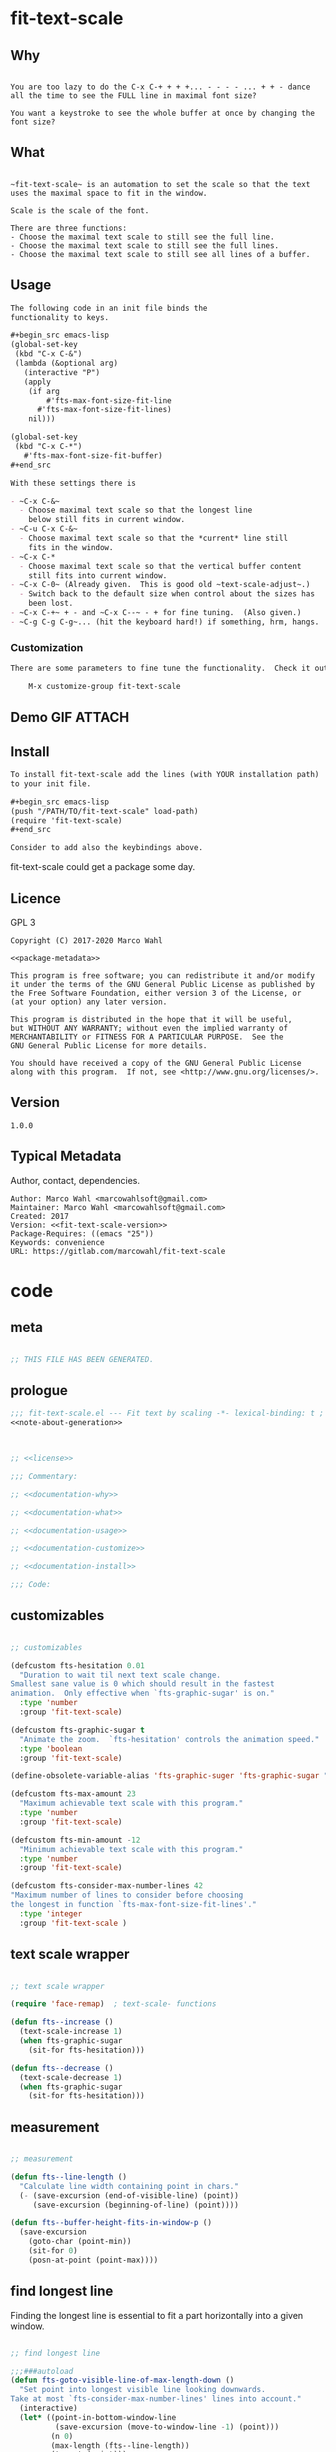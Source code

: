 

* fit-text-scale

** Why

#+name: documentation-why
#+begin_src text

You are too lazy to do the C-x C-+ + + +... - - - - ... + + - dance
all the time to see the FULL line in maximal font size?

You want a keystroke to see the whole buffer at once by changing the
font size?
#+end_src

** What

#+name: documentation-what
#+begin_src text

~fit-text-scale~ is an automation to set the scale so that the text
uses the maximal space to fit in the window.

Scale is the scale of the font.

There are three functions:
- Choose the maximal text scale to still see the full line.
- Choose the maximal text scale to still see the full lines.
- Choose the maximal text scale to still see all lines of a buffer.
#+end_src

** Usage

#+name: documentation-usage
#+begin_src org
The following code in an init file binds the
functionality to keys.

,#+begin_src emacs-lisp
(global-set-key
 (kbd "C-x C-&")
 (lambda (&optional arg)
   (interactive "P")
   (apply
    (if arg
        #'fts-max-font-size-fit-line
      #'fts-max-font-size-fit-lines)
    nil)))

(global-set-key
 (kbd "C-x C-*")
   #'fts-max-font-size-fit-buffer)
,#+end_src

With these settings there is

- ~C-x C-&~
  - Choose maximal text scale so that the longest line
    below still fits in current window.
- ~C-u C-x C-&~
  - Choose maximal text scale so that the *current* line still
    fits in the window.
- ~C-x C-*
  - Choose maximal text scale so that the vertical buffer content
    still fits into current window.
- ~C-x C-0~ (Already given.  This is good old ~text-scale-adjust~.)
  - Switch back to the default size when control about the sizes has
    been lost.
- ~C-x C-+~ + - and ~C-x C--~ - + for fine tuning.  (Also given.)
- ~C-g C-g C-g~... (hit the keyboard hard!) if something, hrm, hangs.
#+end_src

*** Customization

#+name: documentation-customize
#+begin_src org
There are some parameters to fine tune the functionality.  Check it out with

    M-x customize-group fit-text-scale

#+end_src

** Demo GIF :ATTACH:
:PROPERTIES:
:ID:       1d3972f6-3160-4fce-8637-b313968d97cf
:END:

[[file:data/1d/3972f6-3160-4fce-8637-b313968d97cf/output-2020-02-14-00:41:53.gif]]

** Install

#+name: documentation-install
#+begin_src org :tangle no
To install fit-text-scale add the lines (with YOUR installation path)
to your init file.

,#+begin_src emacs-lisp
(push "/PATH/TO/fit-text-scale" load-path)
(require 'fit-text-scale)
,#+end_src

Consider to add also the keybindings above.
#+end_src

fit-text-scale could get a package some day.

** Licence
:PROPERTIES:
:ID:       e8942229-c677-4ec0-9543-ff7ce3e47ce5
:END:

GPL 3

#+name: license
#+begin_src text :tangle LICENSE :noweb yes
Copyright (C) 2017-2020 Marco Wahl

<<package-metadata>>

This program is free software; you can redistribute it and/or modify
it under the terms of the GNU General Public License as published by
the Free Software Foundation, either version 3 of the License, or
(at your option) any later version.

This program is distributed in the hope that it will be useful,
but WITHOUT ANY WARRANTY; without even the implied warranty of
MERCHANTABILITY or FITNESS FOR A PARTICULAR PURPOSE.  See the
GNU General Public License for more details.

You should have received a copy of the GNU General Public License
along with this program.  If not, see <http://www.gnu.org/licenses/>.
#+end_src

** Version

#+name: fit-text-scale-version
#+begin_src text
1.0.0
#+end_src

** Typical Metadata

Author, contact, dependencies.

#+name: package-metadata
#+begin_src text :noweb yes
Author: Marco Wahl <marcowahlsoft@gmail.com>
Maintainer: Marco Wahl <marcowahlsoft@gmail.com>
Created: 2017
Version: <<fit-text-scale-version>>
Package-Requires: ((emacs "25"))
Keywords: convenience
URL: https://gitlab.com/marcowahl/fit-text-scale
#+end_src

* code
:PROPERTIES:
:ID:       5413952e-3e5b-4d3f-b48f-c9d5655c187b
:header-args: :tangle fit-text-scale.el :comments both
:END:

** meta
:PROPERTIES:
:ID:       dcec0aa7-532f-4b0d-a562-5f1b7a1734ca
:END:

#+name: note-about-generation
#+begin_src emacs-lisp :tangle no

;; THIS FILE HAS BEEN GENERATED.
#+end_src

** prologue
:PROPERTIES:
:ID:       dc521e3c-123a-429f-9ad2-8451c1a11035
:END:

#+begin_src emacs-lisp  :tangle fit-text-scale.el :comments no :noweb yes
;;; fit-text-scale.el --- Fit text by scaling -*- lexical-binding: t ; eval: (view-mode 1) -*-
<<note-about-generation>>


#+end_src

#+begin_src emacs-lisp :noweb yes

;; <<license>>

;;; Commentary:

;; <<documentation-why>>

;; <<documentation-what>>

;; <<documentation-usage>>

;; <<documentation-customize>>

;; <<documentation-install>>

;;; Code:
#+end_src

** customizables

#+begin_src emacs-lisp

;; customizables
#+end_src

#+begin_src emacs-lisp
(defcustom fts-hesitation 0.01
  "Duration to wait til next text scale change.
Smallest sane value is 0 which should result in the fastest
animation.  Only effective when `fts-graphic-sugar' is on."
  :type 'number
  :group 'fit-text-scale)

(defcustom fts-graphic-sugar t
  "Animate the zoom.  `fts-hesitation' controls the animation speed."
  :type 'boolean
  :group 'fit-text-scale)

(define-obsolete-variable-alias 'fts-graphic-suger 'fts-graphic-sugar "2020-02-13")

(defcustom fts-max-amount 23
  "Maximum achievable text scale with this program."
  :type 'number
  :group 'fit-text-scale)

(defcustom fts-min-amount -12
  "Minimum achievable text scale with this program."
  :type 'number
  :group 'fit-text-scale)

(defcustom fts-consider-max-number-lines 42
"Maximum number of lines to consider before choosing
the longest in function `fts-max-font-size-fit-lines'."
  :type 'integer
  :group 'fit-text-scale )
#+end_src

** text scale wrapper
:PROPERTIES:
:ID:       17ed5806-2afd-4771-8495-89558378e2d5
:END:

#+begin_src emacs-lisp

;; text scale wrapper
#+end_src

#+begin_src emacs-lisp
(require 'face-remap)  ; text-scale- functions
#+end_src

#+begin_src emacs-lisp
(defun fts--increase ()
  (text-scale-increase 1)
  (when fts-graphic-sugar
    (sit-for fts-hesitation)))

(defun fts--decrease ()
  (text-scale-decrease 1)
  (when fts-graphic-sugar
    (sit-for fts-hesitation)))
#+end_src

** measurement
:PROPERTIES:
:ID:       6f4c44ee-0f77-40d5-9ba2-d1d384fcc9ca
:END:

#+begin_src emacs-lisp

;; measurement

(defun fts--line-length ()
  "Calculate line width containing point in chars."
  (- (save-excursion (end-of-visible-line) (point))
     (save-excursion (beginning-of-line) (point))))

(defun fts--buffer-height-fits-in-window-p ()
  (save-excursion
    (goto-char (point-min))
    (sit-for 0)
    (posn-at-point (point-max))))
#+end_src

** find longest line
:PROPERTIES:
:ID:       1b3fd6e6-bf2b-4897-8f18-b732f6753cf8
:END:

Finding the longest line is essential to fit a part horizontally into
a given window.

#+begin_src emacs-lisp

;; find longest line

;;;###autoload
(defun fts-goto-visible-line-of-max-length-down ()
  "Set point into longest visible line looking downwards.
Take at most `fts-consider-max-number-lines' lines into account."
  (interactive)
  (let* ((point-in-bottom-window-line
          (save-excursion (move-to-window-line -1) (point)))
         (n 0)
         (max-length (fts--line-length))
         (target (point)))
    (while (and (< n fts-consider-max-number-lines)
                (<= (point) point-in-bottom-window-line)
                (not (eobp)))
      (let ((length-candidate (fts--line-length)))
        (when (< max-length length-candidate)
          (setq max-length length-candidate)
          (setq target (point))))
      (forward-line)
      (incf n))
    (goto-char target)))
#+end_src

** fit in window
:PROPERTIES:
:ID:       9df260fe-b9dc-4444-8fab-56ea1cb9ebd5
:END:

*** fit in window horizontally

#+begin_src emacs-lisp

;;;###autoload
(defun fts-max-font-size-fit-line ()
  "Use the maximal text scale to fit the line in the window."
  (interactive)
  (text-scale-mode)
  (beginning-of-line)
  (let ((eol (progn (save-excursion (end-of-visible-line)
                                    (point)))))
    (assert (<= (progn (save-excursion (end-of-visual-line) (point)))
                eol)
            "programming logic error.  this is a bad sign.  please report the issue.")
    (while (and (< text-scale-mode-amount fts-max-amount)
                (= (progn (save-excursion (end-of-visual-line) (point))) eol))
      (fts--increase))
    (while  (and (< fts-min-amount text-scale-mode-amount)
                 (< (progn (save-excursion (end-of-visual-line) (point))) eol))
      (fts--decrease))))

;;;###autoload
(defun fts-max-font-size-fit-lines ()
  "Use the maximal text scale to fit the line and lines below in the window.
If this function gives a text scale not as big as it could be
then the next call might."
  (interactive)
  (save-excursion
    (fts-goto-visible-line-of-max-length-down)
    (fts-max-font-size-fit-line)))
#+end_src

*** fit in window vertically

#+begin_src emacs-lisp

;;;###autoload
(defun fts-max-font-size-fit-buffer ()
  "Use the maximal text scale to fit the buffer in the window.
When at minimal text scale stay there and inform."
  (interactive)
  (save-excursion
    (while (and (fts--buffer-height-fits-in-window-p)
                (< (or text-scale-mode-amount 0)
                   (text-scale-max-amount)))
      (fts--increase))
    (while (and
            (not (fts--buffer-height-fits-in-window-p))
            (< (1+ (text-scale-min-amount))
               (or text-scale-mode-amount 0)))
      (fts--decrease))
    (when (= (floor (text-scale-max-amount))
             (or text-scale-mode-amount 0))
      (message "At maximal text scale."))
    (when (= (floor (text-scale-min-amount))
             (or text-scale-mode-amount 0))
      (message "At minimal text scale."))))
#+end_src

** epilogue
:PROPERTIES:
:ID:       1ee365eb-e9ce-4ac3-ac14-1b2361d55ed8
:END:

#+begin_src emacs-lisp

(provide 'fit-text-scale)


;;; fit-text-scale.el ends here
#+end_src

* tasks

** open

*** TODO investigate irritations with org-links

- hidden text can be irritating for sometimes e.g. org links.

** closed

*** DONE fts-max-font-size-fit-lines only consider lines down

- was: starting with first visible line in the window.

*** DONE keep license information DRY :ARCHIVE:
CLOSED: [2018-06-28 Thu 14:34]
:LOGBOOK:
- CLOSING NOTE [2018-06-28 Thu 14:34]
:END:

the license information now lives in a source block in the about
section.  this block is referenced from the code and get's weaved in
at the tangling.

same for the rest of the documentation btw.
